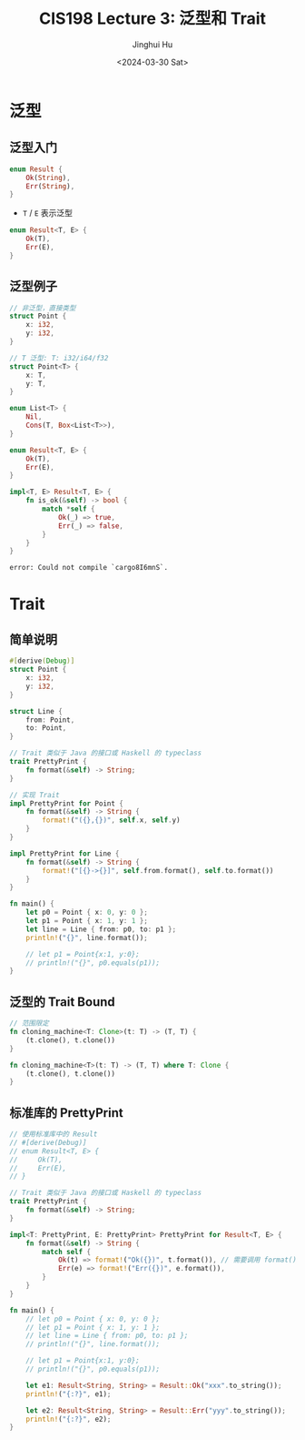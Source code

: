 #+TITLE: CIS198 Lecture 3: 泛型和 Trait
#+AUTHOR: Jinghui Hu
#+EMAIL: hujinghui@buaa.edu.cn
#+DATE: <2024-03-30 Sat>
#+STARTUP: overview num indent
#+OPTIONS: ^:nil


* 泛型
** 泛型入门
#+BEGIN_SRC rust :exports both
  enum Result {
      Ok(String),
      Err(String),
  }
#+END_SRC

- ~T~ / ~E~ 表示泛型
#+BEGIN_SRC rust :exports both
  enum Result<T, E> {
      Ok(T),
      Err(E),
  }
#+END_SRC

** 泛型例子
#+BEGIN_SRC rust :exports both
  // 非泛型，直接类型
  struct Point {
      x: i32,
      y: i32,
  }

  // T 泛型: T: i32/i64/f32
  struct Point<T> {
      x: T,
      y: T,
  }

  enum List<T> {
      Nil,
      Cons(T, Box<List<T>>),
  }
#+END_SRC

#+RESULTS:

#+BEGIN_SRC rust :exports both
  enum Result<T, E> {
      Ok(T),
      Err(E),
  }

  impl<T, E> Result<T, E> {
      fn is_ok(&self) -> bool {
          match *self {
              Ok(_) => true,
              Err(_) => false,
          }
      }
  }
#+END_SRC

#+RESULTS:
: error: Could not compile `cargo8I6mnS`.

* Trait
** 简单说明
#+BEGIN_SRC rust :exports both
  #[derive(Debug)]
  struct Point {
      x: i32,
      y: i32,
  }

  struct Line {
      from: Point,
      to: Point,
  }

  // Trait 类似于 Java 的接口或 Haskell 的 typeclass
  trait PrettyPrint {
      fn format(&self) -> String;
  }

  // 实现 Trait
  impl PrettyPrint for Point {
      fn format(&self) -> String {
          format!("({},{})", self.x, self.y)
      }
  }

  impl PrettyPrint for Line {
      fn format(&self) -> String {
          format!("[{}->{}]", self.from.format(), self.to.format())
      }
  }

  fn main() {
      let p0 = Point { x: 0, y: 0 };
      let p1 = Point { x: 1, y: 1 };
      let line = Line { from: p0, to: p1 };
      println!("{}", line.format());

      // let p1 = Point{x:1, y:0};
      // println!("{}", p0.equals(p1));
  }
#+END_SRC

** 泛型的 Trait Bound
#+BEGIN_SRC rust :exports both
  // 范围限定
  fn cloning_machine<T: Clone>(t: T) -> (T, T) {
      (t.clone(), t.clone())
  }

  fn cloning_machine<T>(t: T) -> (T, T) where T: Clone {
      (t.clone(), t.clone())
  }
#+END_SRC

** 标准库的 PrettyPrint
#+BEGIN_SRC rust :exports both
  // 使用标准库中的 Result
  // #[derive(Debug)]
  // enum Result<T, E> {
  //     Ok(T),
  //     Err(E),
  // }

  // Trait 类似于 Java 的接口或 Haskell 的 typeclass
  trait PrettyPrint {
      fn format(&self) -> String;
  }

  impl<T: PrettyPrint, E: PrettyPrint> PrettyPrint for Result<T, E> {
      fn format(&self) -> String {
          match self {
              Ok(t) => format!("Ok({})", t.format()), // 需要调用 format() 方法， 所以 T 必需实现 PrettyPrint
              Err(e) => format!("Err({})", e.format()),
          }
      }
  }

  fn main() {
      // let p0 = Point { x: 0, y: 0 };
      // let p1 = Point { x: 1, y: 1 };
      // let line = Line { from: p0, to: p1 };
      // println!("{}", line.format());

      // let p1 = Point{x:1, y:0};
      // println!("{}", p0.equals(p1));

      let e1: Result<String, String> = Result::Ok("xxx".to_string());
      println!("{:?}", e1);

      let e2: Result<String, String> = Result::Err("yyy".to_string());
      println!("{:?}", e2);
  }
#+END_SRC

